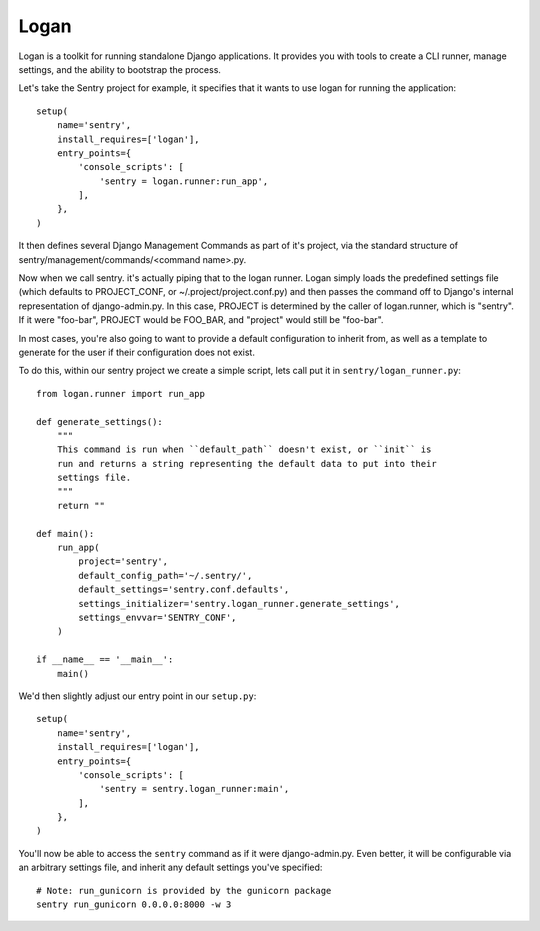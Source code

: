 Logan
=====

Logan is a toolkit for running standalone Django applications. It provides you
with tools to create a CLI runner, manage settings, and the ability to bootstrap
the process.

Let's take the Sentry project for example, it specifies that it wants to use logan
for running the application::

    setup(
        name='sentry',
        install_requires=['logan'],
        entry_points={
            'console_scripts': [
                'sentry = logan.runner:run_app',
            ],
        },
    )

It then defines several Django Management Commands as part of it's project, via the
standard structure of sentry/management/commands/<command name>.py.

Now when we call sentry. it's actually piping that to the logan runner. Logan simply
loads the predefined settings file (which defaults to PROJECT_CONF, or ~/.project/project.conf.py)
and then passes the command off to Django's internal representation of django-admin.py. In this case,
PROJECT is determined by the caller of logan.runner, which is "sentry". If it were "foo-bar", PROJECT
would be FOO_BAR, and "project" would still be "foo-bar".

In most cases, you're also going to want to provide a default configuration to inherit from,
as well as a template to generate for the user if their configuration does not exist.

To do this, within our sentry project we create a simple script, lets call put it in ``sentry/logan_runner.py``::

    from logan.runner import run_app

    def generate_settings():
        """
        This command is run when ``default_path`` doesn't exist, or ``init`` is
        run and returns a string representing the default data to put into their
        settings file.
        """
        return ""

    def main():
        run_app(
            project='sentry',
            default_config_path='~/.sentry/',
            default_settings='sentry.conf.defaults',
            settings_initializer='sentry.logan_runner.generate_settings',
            settings_envvar='SENTRY_CONF',
        )

    if __name__ == '__main__':
        main()

We'd then slightly adjust our entry point in our ``setup.py``::

    setup(
        name='sentry',
        install_requires=['logan'],
        entry_points={
            'console_scripts': [
                'sentry = sentry.logan_runner:main',
            ],
        },
    )

You'll now be able to access the ``sentry`` command as if it were django-admin.py. Even better, it will
be configurable via an arbitrary settings file, and inherit any default settings you've specified::

    # Note: run_gunicorn is provided by the gunicorn package
    sentry run_gunicorn 0.0.0.0:8000 -w 3